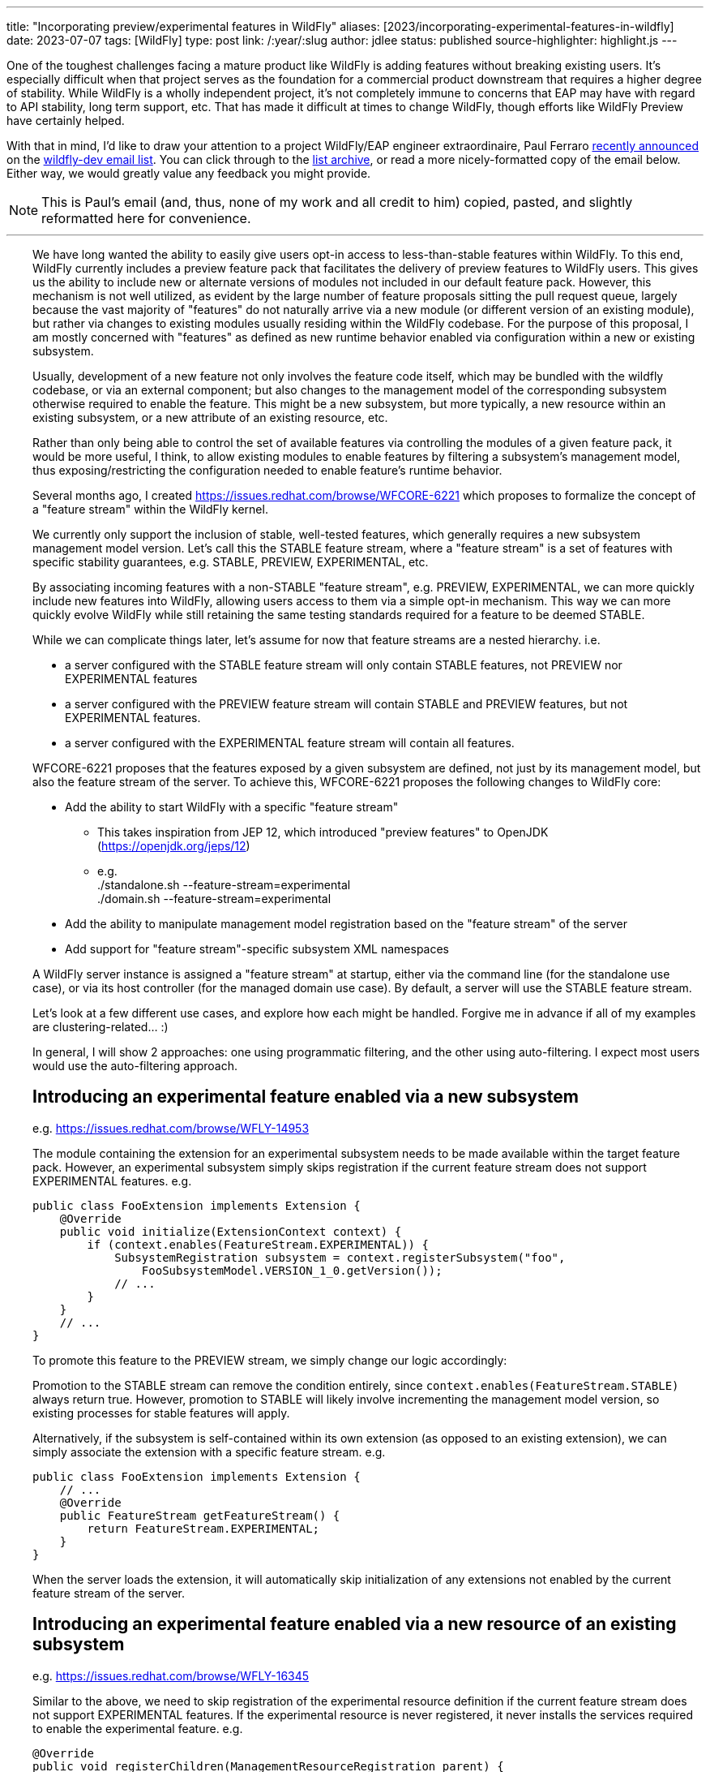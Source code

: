 ---
title: "Incorporating preview/experimental features in WildFly"
aliases: [2023/incorporating-experimental-features-in-wildfly]
date: 2023-07-07
tags: [WildFly]
type: post
link: /:year/:slug
author: jdlee
status: published
source-highlighter: highlight.js
---

One of the toughest challenges facing a mature product like WildFly is adding features without breaking existing users. It's especially difficult when that project serves as the foundation for a commercial product downstream that requires a higher degree of stability. While WildFly is a wholly independent project, it's not completely immune to concerns that EAP may have with regard to API stability, long term support, etc. That has made it difficult at times to change WildFly, though efforts like WildFly Preview have certainly helped.

With that in mind, I'd like to draw your attention to a project WildFly/EAP engineer extraordinaire, Paul Ferraro https://lists.jboss.org/archives/list/wildfly-dev@lists.jboss.org/thread/4JCTIWREUBBX4DVIJIUAFQ2FWDBN3AXW/[recently announced] on the https://lists.jboss.org/archives/list/wildfly-dev@lists.jboss.org/[wildfly-dev email list]. You can click through to the https://lists.jboss.org/archives/list/wildfly-dev@lists.jboss.org/thread/4JCTIWREUBBX4DVIJIUAFQ2FWDBN3AXW/[list archive], or read a more nicely-formatted copy of the email below. Either way, we would greatly value any feedback you might provide.

// more

[NOTE]
This is Paul's email (and, thus, none of my work and all credit to him) copied, pasted, and slightly reformatted here for convenience.

''''

++++
<div style="margin-left: 2rem">
++++
We have long wanted the ability to easily give users opt-in access to less-than-stable features within WildFly. To this end, WildFly currently includes a preview feature pack that facilitates the delivery of preview features to WildFly users. This gives us the ability to include new or alternate versions of modules not included in our default feature pack. However, this mechanism is not well utilized, as evident by the large number of feature proposals sitting the pull request queue, largely because the vast majority of "features" do not naturally arrive via a new module (or different version of an existing module), but rather via changes to existing modules usually residing within the WildFly codebase. For the purpose of this proposal, I am mostly concerned with "features" as defined as new runtime behavior enabled via configuration within a new or existing subsystem.

Usually, development of a new feature not only involves the feature code itself, which may be bundled with the wildfly codebase, or via an external component; but also changes to the management model of the corresponding subsystem otherwise required to enable the feature.  This might be a new subsystem, but more typically, a new resource within an existing subsystem, or a new attribute of an existing resource, etc.

Rather than only being able to control the set of available features via controlling the modules of a given feature pack, it would be more useful, I think, to allow existing modules to enable features by filtering a subsystem's management model, thus exposing/restricting the configuration needed to enable feature's runtime behavior.

Several months ago, I created https://issues.redhat.com/browse/WFCORE-6221[] which proposes to formalize the concept of a "feature stream" within the WildFly kernel.

We currently only support the inclusion of stable, well-tested features, which generally requires a new subsystem management model version.  Let's call this the STABLE feature stream, where a "feature stream" is a set of features with specific stability guarantees, e.g. STABLE, PREVIEW, EXPERIMENTAL, etc.

By associating incoming features with a non-STABLE "feature stream", e.g. PREVIEW, EXPERIMENTAL, we can more quickly include new features into WildFly, allowing users access to them via a simple opt-in mechanism.  This way we can more quickly evolve WildFly while still retaining the same testing standards required for a feature to be deemed STABLE.

While we can complicate things later, let's assume for now that feature streams are a nested hierarchy. i.e.

- a server configured with the STABLE feature stream will only contain STABLE features, not PREVIEW nor EXPERIMENTAL features
- a server configured with the PREVIEW feature stream will contain STABLE and PREVIEW features, but not EXPERIMENTAL features.
- a server configured with the EXPERIMENTAL feature stream will contain all features.

WFCORE-6221 proposes that the features exposed by a given subsystem are defined, not just by its management model, but also the feature stream of the server. To achieve this, WFCORE-6221 proposes the following changes to WildFly core:

- Add the ability to start WildFly with a specific "feature stream"
  * This takes inspiration from JEP 12, which introduced "preview features" to OpenJDK (https://openjdk.org/jeps/12[])
  * e.g. +
            ./standalone.sh --feature-stream=experimental +
            ./domain.sh --feature-stream=experimental
- Add the ability to manipulate management model registration based on the "feature stream" of the server
- Add support for "feature stream"-specific subsystem XML namespaces

A WildFly server instance is assigned a "feature stream" at startup, either via the command line (for the standalone use case), or via its host controller (for the managed domain use case).  By default, a server will use the STABLE feature stream.

Let's look at a few different use cases, and explore how each might be handled.  Forgive me in advance if all of my examples are clustering-related... :)

In general, I will show 2 approaches: one using programmatic filtering, and the other using auto-filtering. I expect most users would use the auto-filtering approach.

== Introducing an experimental feature enabled via a new subsystem
e.g. https://issues.redhat.com/browse/WFLY-14953[]

The module containing the extension for an experimental subsystem needs to be made available within the target feature pack. However, an experimental subsystem simply skips registration if the current feature stream does not support EXPERIMENTAL features. e.g.

[source,java]
----
public class FooExtension implements Extension {
    @Override
    public void initialize(ExtensionContext context) {
        if (context.enables(FeatureStream.EXPERIMENTAL)) {
            SubsystemRegistration subsystem = context.registerSubsystem("foo",
                FooSubsystemModel.VERSION_1_0.getVersion());
            // ...
        }
    }
    // ...
}
----

To promote this feature to the PREVIEW stream, we simply change our logic accordingly:

Promotion to the STABLE stream can remove the condition entirely, since `context.enables(FeatureStream.STABLE)` always return true. However, promotion to STABLE will likely involve incrementing the management model version, so existing processes for stable features will apply.

Alternatively, if the subsystem is self-contained within its own extension (as opposed to an existing extension), we can simply associate the extension with a specific feature stream. e.g.

[source,java]
----
public class FooExtension implements Extension {
    // ...
    @Override
    public FeatureStream getFeatureStream() {
        return FeatureStream.EXPERIMENTAL;
    }
}
----

When the server loads the extension, it will automatically skip initialization of any extensions not enabled by the current feature stream of the server.

== Introducing an experimental feature enabled via a new resource of an existing subsystem
e.g. https://issues.redhat.com/browse/WFLY-16345[]

Similar to the above, we need to skip registration of the experimental resource definition if the current feature stream does not support EXPERIMENTAL features. If the experimental resource is never registered, it never installs the services required to enable the experimental feature. e.g.

[source,java]
----
@Override
public void registerChildren(ManagementResourceRegistration parent) {
    if (parent.enables(FeatureStream.EXPERIMENTAL)) {
        parent.registerSubModel(new FooResourceDefinition(...));
    }
}
----

Alternatively, we can simply associate the ResourceDefinition with a specific feature stream. e.g.

[source,java]
----
class FooResourceDefinition extends SimpleResourceDefinition {
    // ...
    @Override
    public FeatureStream getFeatureStream() {
        return FeatureStream.EXPERIMENTAL;
    }
}
----

When registering this resource via `ManagementResourceRegistration.registerSubModel(new FooResourceDefinition(...))`, the server will omit registration if the feature stream associated with the `ResourceDefinition` is not enabled by the server. N.B. Care must be taken when using this approach, as the `registerSubModel(...)` method will return null if registration was skipped.

== Introducing an experimental feature enabled via a new attribute of an existing subsystem resource
https://issues.redhat.com/browse/WFLY-18000[]

Similar to the above, we need to skip registration of the experimental attribute if the current feature stream does not support EXPERIMENTAL features.e.g.

[source,java]
----
class FooResourceDefinition extends SimpleResourceDefinition {

    static final AttributeDefinition BAR = ...; // Our new attribute that enables the new experimental feature
    // ...
    @Override
    public void registerAttributes(ManagementResourceRegistration registration) {
        if (registration.enables(FeatureStream.EXPERIMENTAL)) {
            registration.registerReadWriteAttribute(BAR, null, new ReloadRequiredWriteAttributeHandler(FOO);
        }
    }
}
----

Unfortunately, the current registration mechanism available in wildfly-core, which registers the `OperationDefinition` parameters of the add operation parameters independently from resource attributes (via different `ResourceDefinition.registerXXX(...) `methods), makes this awkward.  Additionally, resource add operation handlers and write-attribute operation handlers are constructed with a separately defined set of parameters (rather than using the parameters of the corresponding `OperationDefinition`).
For this reason, I submitted https://issues.redhat.com/browse/WFCORE-6407[] (WIP https://github.com/wildfly/wildfly-core/pull/5563[]) which eliminates the need to construct add resource operation handlers or write-attribute operation handlers using a set of attributes.

Until that change is in place, most resource definitions for most subsystems (i.e. those not using the registration mechanics from wildfly-clustering-common) will require separate logic to exclude the EXPERIMENTAL attributes from its add operation handler independently from the resource's attributes.  Consequently, until WFCORE-6407 is complete, add operation parameter handling will be very awkward: e.g.

[source,java]
----
class FooResourceDefinition extends SimpleResourceDefinition {
static final AttributeDefinition ATTRIBUTE = //... an existing attribute

    // Our new experimental attribute
    static final AttributeDefinition BAR = new SimpleAttributeDefinitionBuilder("bar", ModelType.STRING);

    // N.B. FeatureStream.complete(...) is a convenience method that returns a full map of feature-per stream
    // e.g. will auto-map FeatureStream.PREVIEW to the FeatureStream.STABLE value
    // In this way, the addition of a new feature stream will not affect existing usage
    static final Map<FeatureStream, Collection<AttributeDefinition>> ATTRIBUTES = FeatureStream.complete(Map.of(FeatureStream.STABLE, List.of(ATTRIBUTE), FeatureStream.EXPERIMENTAL, List.of(List.of(ATTRIBUTE, BAR)));
    // ...
    public FooResourceDefinition(ManagementResourceRegistration parent) {
        super(new Parameters(PATH, DESCRIPTION_RESOLVER).setAddHandler(new ReloadRequiredAddStepHandler(ATTRIBUTES.get(parent.getFeatureStream()))));
    }
    // ...
}
----

W.R.T. runtime, if the experimental attribute is never registered, it will not be allowed within our resource's add operation, and thus will always resolve to its default value.

Alternatively, once WFCORE-6407 is complete, we can associate an `AttributeDefinition` with a `FeatureStream` and perform the conditional registration automatically. e.g.

[source,java]
----
static final AttributeDefinition BAR = new SimpleAttributeDefinitionBuilder("bar", ModelType.STRING)
    .setRequired(false)
    .setValidator(new EnumValidator<>(EnumSet.allOf(Baz.class))
    .setFeatureStream(FeatureStream.EXPERIMENTAL)
    .build();
----

The attribute registration methods of `ManagementResourceRegistration` will omit registration of an attribute its associated feature stream is not enabled by the server.

Similarly, the `OperationDefinition` of the add operation of the containing `ResourceDefinition` will omit this attribute from its allowed parameters if the feature stream associated with the `AttributeDefinition` is not enabled by the server.

== Introducing an experimental feature enabled via a new value of an existing subsystem resource attribute.
e.g. https://issues.redhat.com/browse/WFLY-13904[]

Typically, this would involve adding a new value to an existing enum. Here we need to conditionally register a `ParameterValidator` specific to the current `FeatureStream`.

As with the previous example, selecting the appropriate validator for a given "feature stream" is also awkward due to the way that resource attributes vs resource add operation parameters are handled. With the existing limitations, a "feature stream"-specific validator can be registered using logic such as:
e.g.
Using our `AttributeDefinition` `BAR` from the above example, which specifies a value enumerated by the enum `Baz`.
Our experimental feature involves a newly added `QUX` value to our `Baz` enum.

[source,java]
----
static final Map<FeatureStream, Set<Baz>> BAZ_VALUES = FeatureStream.complete(Map.of(FeatureStream.STABLE,
    Enum.complementOf(EnumSet.of(Baz.QUX)), FeatureStream.EXPERIMENTAL, EnumSet.allOf(FeatureStream.class)));
----

During attribute registration, we specify the validator specific to the current stream. e.g.

[source,java]
----
@Override
public void registerAttributes(ManagementResourceRegistration registration) {
    ParameterValidator bazValidator = new EnumValidator<>(BAZ_VALUES.get(registration.getFeatureStream()));
    // Copy attribute and apply correct validator
    AttributeDefinition attribute = SimpleAttributeDefinitionBuilder.create(BAR).setValidator(bazValidator).build();
    registration.registerReadWriteAttribute(attribute, null, new ReloadRequiredWriteAttributeHandler(attribute));
}
----

Not so pleasant...

Due to the same limitation of the current registration mechanics as described previously, a similar hack will be needed to ensure that the `AttributeDefinition` provided to the constructor of the add `OperationStepHandler` has the correct validator applied.  Again, this limitation will be addressed via WFCORE-6407.

Alternatively, with some minor changes to the `ParameterValidator` interface, and once WFCORE-6407 is complete, we can associate a `ParameterValidator` with an `AttributeDefinition` per feature stream and perform the selection automatically wherever necessary, e.g. via the base `OperationStepHandler` implementations.  I have not completely thought this through, but my current thinking is something like: e.g.

[source,java]
----
static final AttributeDefinition BAR = new SimpleAttributeDefinitionBuilder("bar", ModelType.STRING)
    .setRequired(false)
    .setValidator(new FeatureStreamValidator(Map.of(FeatureStream.STABLE, new EnumValidator<>(Enum.complementOf(EnumSet.of(Baz.QUX))), FeatureStream.EXPERIMENTAL, new EnumValidator<>(Enum.allOf(Baz.class)))))
    .build();
----

... where `FeatureStreamValidator` is a composite `ParameterValidator` implementation that delegates to a specific `ParameterValidator` depending on the feature-stream of the server.


== Subsystem XML parsing

Just as the feature stream is a new dimension to a subsystem's management model version - so too is the feature stream an optional dimension of a subsystem configuration XML namespace.

Say the current version of an existing subsystem uses the XML namespace `urn:wildfly:foo:2.1`. Implementing a new experimental feature would involve a new XML namespace `urn:wildfly:foo:experimental:2.1`. If/when this feature is promoted to STABLE, we would need to increment the schema version itself, e.g. `urn:wildfly:foo:2.2`. If instead, a new stable feature is added, and the experimental feature remains experimental, we would increment the version for both the stable and experimental schemas. e.g. `urn:wildfly:foo:2.2`, `urn:wildfly:foo:experimental:2.2`.

W.R.T. XML parsing, filtering attributes/resource by stream must be done inline with existing filtering by version.
e.g. Consider the following set of subsystem namespaces:

[source,java]
----
public enum FooSubsystemSchema implements PersistentSubsystemSchema<FooSubsystemSchema> {
        VERSION_1_0(1),
        VERSION_2_0(2),
        VERSION_2_0_EXPERIMENTAL(2, FeatureStream.EXPERIMENTAL), // We added a new experimental attribute
    ;

    private final VersionedNamespace<IntVersion, ExperimentalSubsystemSchema> namespace;

    ExperimentalSubsystemSchema(int major) {
        this(major, FeatureStream.DEFAULT);
    }

    ExperimentalSubsystemSchema(int major, FeatureStream stream) {
        this.namespace = SubsystemSchema.createSubsystemURN(FooSubsystemResourceDefinition.SUBSYSTEM_NAME, new IntVersion(major), stream);
    }

    @Override
    public VersionedNamespace<IntVersion, ExperimentalSubsystemSchema> getNamespace() {
        return this.namespace;
    }

    @Override
    public PersistentResourceXMLDescription getXMLDescription() {
        PersistentResourceXMLBuilder builder = builder(FooSubsystemResourceDefinition.PATH, this.namespace);
        if (this.namespace.since(VERSION_2_0)) {
            // BAR is new since version 2.0, but only for specific feature streams
            builder.addAttributes(FooSubsystemResourceDefinition.ATTRIBUTES.stream().filter(this::enables));
        } else {
            // BAR does not exist prior to version 2.0
            builder.addAttributes(FooSubsystemResourceDefinition.ATTRIBUTES.stream().filter(Predicates.not(BAR)));
        }
        return builder.build();
    }
}
----

Registering subsystem parsers should generally look the same as it does now, since the server can skip registration of schemas associated with a feature stream not supported by the server.
e.g.

[source,java]
----
@Override
public void initializeParsers(ExtensionParsingContext context) {
    // This will skip registration of FooSubsystemSchema.VERSION_2_0_EXPERIMENTAL
    // if the server does not support it
    context.setSubsystemXmlMappings(FooSubsystemResourceDefinition.SUBSYSTEM_NAME,
        EnumSet.allOf(FooSubsystemSchema.class));
}
----

Subsystem extensions will also need to register the appropriate writer based on the feature stream of the server.

[source,java]
----
// The "current" schema will depend on the feature stream of the server
static final Map<FeatureStream, FooSubsystemSchema> CURRENT_SCHEMAS = FeatureStream.complete(
        Map.of(FeatureStream.STABLE, VERSION_2_0, FeatureStream.EXPERIMENTAL, VERSION_2_0_EXPERIMENTAL));

@Override
public void initialize(ExtensionContext context) {
    SubsystemRegistration subsystem = context.registerSubsystem(
            FooSubsystemResourceDefinition.SUBSYSTEM_NAME,
            FooSubsystemModel.VERSION_2_0.getVersion());
    // ...
    subsystem.registerXMLElementWriter(
            new PersistentResourceXMLDescriptionWriter(
                    CURRENT_SCHEMAS.get(context.getFeatureStream())));
}
----

== Misc concerns

- Subsystem model transformers for mixed-domains
* I anticipate that we would restrict the use of mixed-domains to the STABLE feature stream.  That means that only STABLE features need to be concerned with subsystem model transformations.
- Experimental/preview wildfly kernel features
* The above mechanisms should work for any features configured by a `ResourceDefinition`/`AttributeDefinition`, even if they have no corresponding subsystem
* Anything else would need to conditionally enable based on the feature stream of the controller

That's about all I have for now.

Again, I think this approach should cover the bulk of feature development use cases in WildFly.
Let me know if anything was particularly unclear, confusing, or requires elaboration; or if there are any major use cases that I have missed.

STATUS:
I have a pull request open for WFCORE-6221 [1] that implements most of the above.  It is still a work in progress - and needs to be rebased on my WFCORE-6407 branch (once that is complete).

Please browse my topic branch [2], and leave any comments on the PR [3].  A good place to start is the integration tests [4], which validates this against a sample subsystem demonstrating several of the above use cases.

For any design-related discussion, either reply to this thread or to the WFCORE-6221 jira itself.

Paul Ferraro

[1] https://issues.redhat.com/browse/WFCORE-6221[] +
[2] https://github.com/pferraro/wildfly-core/tree/[] +
[3] https://github.com/wildfly/wildfly-core/pull/5413[] +
[4] https://github.com/pferraro/wildfly-core/tree/WFCORE-6221/subsystem-test/tests/src/test/java/org/jboss/as/subsystem/test/experimental[] +
++++
</div>
++++

